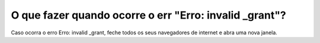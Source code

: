 O que fazer quando ocorre o err "Erro: invalid _grant"?
=======================================================

Caso ocorra o erro Erro: invalid _grant, feche todos os seus navegadores de internet e abra uma nova janela.
